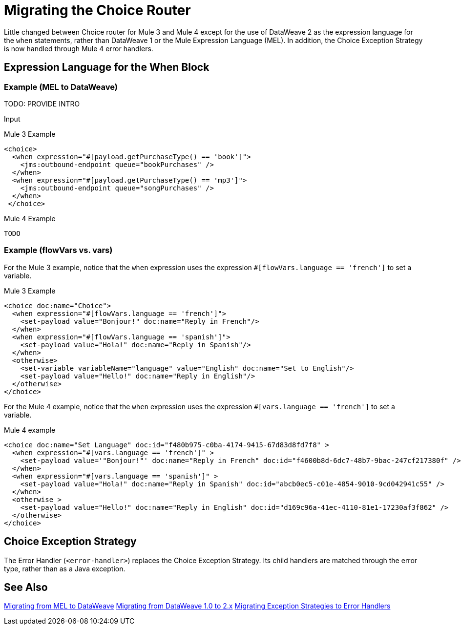 // sme: DF, author: sduke?
= Migrating the Choice Router

Little changed between Choice router for Mule 3 and Mule 4 except for the use of DataWeave 2 as the expression language for the `when` statements, rather than DataWeave 1 or the Mule Expression Language (MEL). In addition, the Choice Exception Strategy is now handled through Mule 4 error handlers.

== Expression Language for the When Block

=== Example (MEL to DataWeave)

TODO: PROVIDE INTRO

.Input
----

----


.Mule 3 Example
----
<choice>
  <when expression="#[payload.getPurchaseType() == 'book']">
    <jms:outbound-endpoint queue="bookPurchases" />
  </when>
  <when expression="#[payload.getPurchaseType() == 'mp3']">
    <jms:outbound-endpoint queue="songPurchases" />
  </when>
 </choice>
----

.Mule 4 Example
----
TODO
----

=== Example (flowVars vs. vars)

For the Mule 3 example, notice that the `when` expression uses the expression `#[flowVars.language == 'french']` to set a variable.

.Mule 3 Example
----
<choice doc:name="Choice">
  <when expression="#[flowVars.language == 'french']">
    <set-payload value="Bonjour!" doc:name="Reply in French"/>
  </when>
  <when expression="#[flowVars.language == 'spanish']">
    <set-payload value="Hola!" doc:name="Reply in Spanish"/>
  </when>
  <otherwise>
    <set-variable variableName="language" value="English" doc:name="Set to English"/>
    <set-payload value="Hello!" doc:name="Reply in English"/>
  </otherwise>
</choice>
----

For the Mule 4 example, notice that the `when` expression uses the expression `#[vars.language == 'french']` to set a variable.

.Mule 4 example
----
<choice doc:name="Set Language" doc:id="f480b975-c0ba-4174-9415-67d83d8fd7f8" >
  <when expression="#[vars.language == 'french']" >
    <set-payload value='"Bonjour!"' doc:name="Reply in French" doc:id="f4600b8d-6dc7-48b7-9bac-247cf217380f" />
  </when>
  <when expression="#[vars.language == 'spanish']" >
    <set-payload value="Hola!" doc:name="Reply in Spanish" doc:id="abcb0ec5-c01e-4854-9010-9cd042941c55" />
  </when>
  <otherwise >
    <set-payload value="Hello!" doc:name="Reply in English" doc:id="d169c96a-41ec-4110-81e1-17230af3f862" />
  </otherwise>
</choice>
----

[[choice_exception_strategy]]
== Choice Exception Strategy

The Error Handler (`<error-handler>`) replaces the Choice Exception Strategy. Its child handlers are matched through the error type, rather than as a Java exception.

== See Also

link:migration-mel[Migrating from MEL to DataWeave]
link:migration-dataweave[Migrating from DataWeave 1.0 to 2.x]
link:migration-core-exception-strategies[Migrating Exception Strategies to Error Handlers]

////
link:migration-examples[Migration Examples]

link:migration-patterns[Migration Patterns]

link:migration-components[Migrating Components]
////
